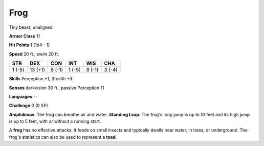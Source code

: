 
.. _srd:frog:

Frog
----

Tiny beast, unaligned

**Armor Class** 11

**Hit Points** 1 (1d4 - 1)

**Speed** 20 ft., swim 20 ft.

+----------+-----------+----------+----------+----------+----------+
| STR      | DEX       | CON      | INT      | WIS      | CHA      |
+==========+===========+==========+==========+==========+==========+
| 1 (-5)   | 13 (+1)   | 8 (-1)   | 1 (-5)   | 8 (-1)   | 3 (-4)   |
+----------+-----------+----------+----------+----------+----------+

**Skills** Perception +1, Stealth +3

**Senses** darkvision 30 ft., passive Perception 11

**Languages** --

**Challenge** 0 (0 XP)

**Amphibious**: The frog can breathe air and water. **Standing Leap**:
The frog's long jump is up to 10 feet and its high jump is up to 5 feet,
with or without a running start.

A **frog** has no effective attacks. It feeds on small insects and
typically dwells near water, in trees, or underground. The frog's
statistics can also be used to represent a **toad**.
